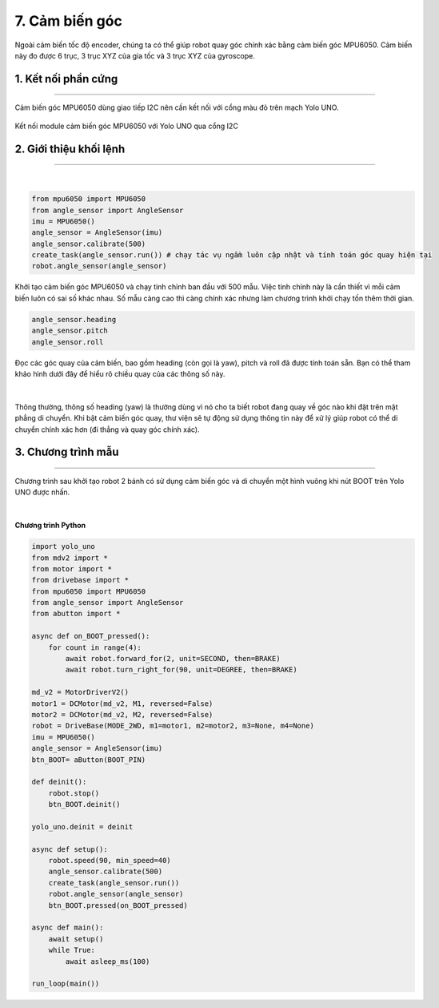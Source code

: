 7. Cảm biến góc
=========

Ngoài cảm biến tốc độ encoder, chúng ta có thể giúp robot quay góc chính xác bằng cảm biến góc MPU6050. Cảm biến này đo được 6 trục, 3 trục XYZ của gia tốc và 3 trục XYZ của gyroscope.

1. Kết nối phần cứng
-------
----------

Cảm biến góc MPU6050 dùng giao tiếp I2C nên cần kết nối với cổng màu đỏ trên mạch Yolo UNO.

..  figure:: images/7.1.png
    :scale: 80%
    :align: center 

    Kết nối module cảm biến góc MPU6050 với Yolo UNO qua cổng I2C

2. Giới thiệu khối lệnh
---------
-----

..  figure:: images/7.2.png
    :scale: 70%
    :align: center 
|

..  figure:: images/7.3.png
    :scale: 100%
    :align: center 

.. code-block:: guess

    from mpu6050 import MPU6050
    from angle_sensor import AngleSensor
    imu = MPU6050()
    angle_sensor = AngleSensor(imu)
    angle_sensor.calibrate(500)
    create_task(angle_sensor.run()) # chạy tác vụ ngầm luôn cập nhật và tính toán góc quay hiện tại
    robot.angle_sensor(angle_sensor)

Khởi tạo cảm biến góc MPU6050 và chạy tinh chỉnh ban đầu với 500 mẫu. Việc tinh chỉnh này là cần thiết vì mỗi cảm biến luôn có sai số khác nhau. Số mẫu càng cao thì càng chính xác nhưng làm chương trình khởi chạy tốn thêm thời gian.

..  figure:: images/7.4.png
    :scale: 100%
    :align: center 

.. code-block:: guess

    angle_sensor.heading
    angle_sensor.pitch
    angle_sensor.roll

Đọc các góc quay của cảm biến, bao gồm heading (còn gọi là yaw), pitch và roll đã được tính toán sẵn. Bạn có thể tham khảo hình dưới đây để hiểu rõ chiều quay của các thông số này.

..  figure:: images/7.5.png
    :scale: 80%
    :align: center 
|

Thông thường, thông số heading (yaw) là thường dùng vì nó cho ta biết robot đang quay về góc nào khi đặt trên mặt phẳng di chuyển. Khi bật cảm biến góc quay, thư viện sẽ tự động sử dụng thông tin này để xử lý giúp robot có thể di chuyển chính xác hơn (đi thẳng và quay góc chính xác).

3. Chương trình mẫu
---------
-----------

Chương trình sau khởi tạo robot 2 bánh có sử dụng cảm biến góc và di chuyển một hình vuông khi nút BOOT trên Yolo UNO được nhấn.

..  figure:: images/7.6.png
    :scale: 100%
    :align: center 
|

**Chương trình Python**

.. code-block:: guess

    import yolo_uno
    from mdv2 import *
    from motor import *
    from drivebase import *
    from mpu6050 import MPU6050
    from angle_sensor import AngleSensor
    from abutton import *

    async def on_BOOT_pressed():
        for count in range(4):
            await robot.forward_for(2, unit=SECOND, then=BRAKE)
            await robot.turn_right_for(90, unit=DEGREE, then=BRAKE)

    md_v2 = MotorDriverV2()
    motor1 = DCMotor(md_v2, M1, reversed=False)
    motor2 = DCMotor(md_v2, M2, reversed=False)
    robot = DriveBase(MODE_2WD, m1=motor1, m2=motor2, m3=None, m4=None)
    imu = MPU6050()
    angle_sensor = AngleSensor(imu)
    btn_BOOT= aButton(BOOT_PIN)

    def deinit():
        robot.stop()
        btn_BOOT.deinit()

    yolo_uno.deinit = deinit

    async def setup():
        robot.speed(90, min_speed=40)
        angle_sensor.calibrate(500)
        create_task(angle_sensor.run())
        robot.angle_sensor(angle_sensor)
        btn_BOOT.pressed(on_BOOT_pressed)

    async def main():
        await setup()
        while True:
            await asleep_ms(100)

    run_loop(main())
